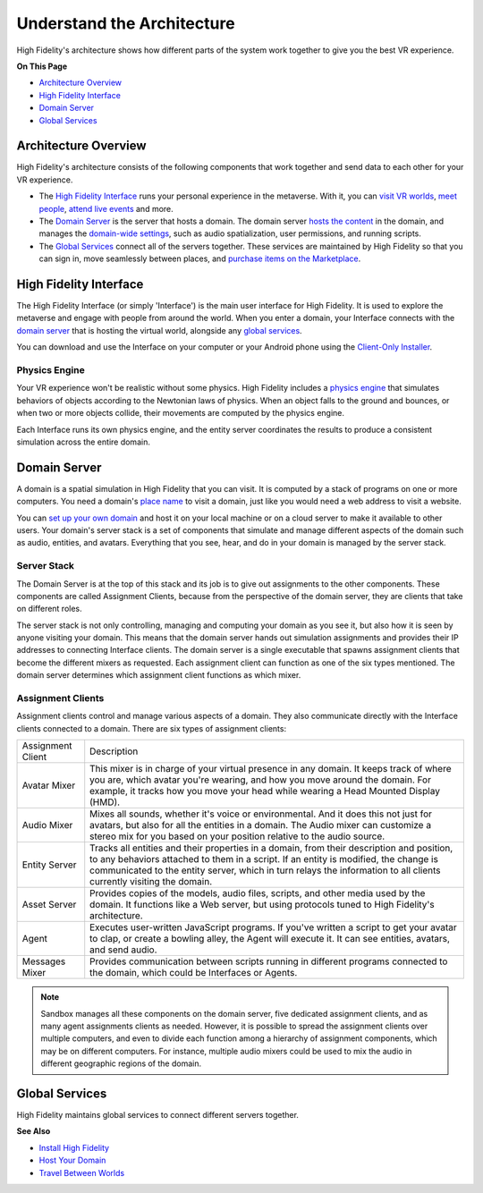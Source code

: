 ################################
Understand the Architecture
################################

High Fidelity's architecture shows how different parts of the system work together to give you the best VR experience. 

**On This Page**

* `Architecture Overview <#architecture-overview>`_
* `High Fidelity Interface <#high-fidelity-interface>`_
* `Domain Server <#domain-server>`_
* `Global Services <#global-services>`_

----------------------------
Architecture Overview
----------------------------

High Fidelity's architecture consists of the following components that work together and send data to each other for your VR experience. 

+ The `High Fidelity Interface <#interface>`_ runs your personal experience in the metaverse. With it, you can `visit VR worlds <../../travel>`_, `meet people <../../socialize>`_, `attend live events <../../socialize#attend-live-events>`_ and more.
+ The `Domain Server <#domain-server>`_ is the server that hosts a domain. The domain server `hosts the content <../../../host/manage-your-domain-assets>`_ in the domain, and manages the `domain-wide settings <../../../host/your-domain/configure-settings>`_, such as audio spatialization, user permissions, and running scripts.
+ The `Global Services <#global-services>`_ connect all of the servers together. These services are maintained by High Fidelity so that you can sign in, move seamlessly between places, and `purchase items on the Marketplace <../../bank-and-shop>`_.

.. image:: _images/overview.png

---------------------------
High Fidelity Interface
---------------------------

The High Fidelity Interface (or simply 'Interface') is the main user interface for High Fidelity. It is used to explore the metaverse and engage with people from around the world. When you enter a domain, your Interface connects with the `domain server <#domain-server>`_ that is hosting the virtual world, alongside any `global services <#global-services>`_. 

You can download and use the Interface on your computer or your Android phone using the `Client-Only Installer <../install#client-only-installer>`_. 

.. image:: _images/interface.png

^^^^^^^^^^^^^^^^^^^^
Physics Engine
^^^^^^^^^^^^^^^^^^^^

Your VR experience won't be realistic without some physics. High Fidelity includes a `physics engine <http://bulletphysics.org>`_ that simulates behaviors of objects according to the Newtonian laws of physics. When an object falls to the ground and bounces, or when two or more objects collide, their movements are computed by the physics engine. 

Each Interface runs its own physics engine, and the entity server coordinates the results to produce a consistent simulation across the entire domain.

------------------------
Domain Server
------------------------

A domain is a spatial simulation in High Fidelity that you can visit. It is computed by a stack of programs on one or more computers. You need a domain's `place name <../../../host/add-a-place-name>`_ to visit a domain, just like you would need a web address to visit a website. 

You can `set up your own domain <../../../host/your-domain>`_ and host it on your local machine or on a cloud server to make it available to other users. Your domain's server stack is a set of components that simulate and manage different aspects of the domain such as audio, entities, and avatars. Everything that you see, hear, and do in your domain is managed by the server stack. 

.. image:: _images/domain-server.png

^^^^^^^^^^^^^^^^^^^^
Server Stack
^^^^^^^^^^^^^^^^^^^^

The Domain Server is at the top of this stack and its job is to give out assignments to the other components. These components are called Assignment Clients, because from the perspective of the domain server, they are clients that take on different roles.

The server stack is not only controlling, managing and computing your domain as you see it, but also how it is seen by anyone visiting your domain. This means that the domain server hands out simulation assignments and provides their IP addresses to connecting Interface clients. The domain server is a single executable that spawns assignment clients that become the different mixers as requested. Each assignment client can function as one of the six types mentioned. The domain server determines which assignment client functions as which mixer.

^^^^^^^^^^^^^^^^^^^^^^^^^
Assignment Clients 
^^^^^^^^^^^^^^^^^^^^^^^^^

Assignment clients control and manage various aspects of a domain. They also communicate directly with the Interface clients connected to a domain. There are six types of assignment clients:

+-------------------+-----------------------------------------------------------------------------------------------------+
| Assignment Client | Description                                                                                         |
+-------------------+-----------------------------------------------------------------------------------------------------+
| Avatar Mixer      | This mixer is in charge of your virtual presence in any domain. It keeps track of where you are,    |
|                   | which avatar you're wearing, and how you move around the domain. For example, it tracks how you     |
|                   | move your head while wearing a Head Mounted Display (HMD).                                          |
+-------------------+-----------------------------------------------------------------------------------------------------+
| Audio Mixer       | Mixes all sounds, whether it's voice or environmental. And it does this not just for avatars,       |
|                   | but also for all the entities in a domain. The Audio mixer can customize a stereo mix for you       |
|                   | based on your position relative to the audio source.                                                |
+-------------------+-----------------------------------------------------------------------------------------------------+
| Entity Server     | Tracks all entities and their properties in a domain, from their description and position, to       |
|                   | any behaviors attached to them in a script. If an entity is modified, the change is communicated    |
|                   | to the entity server, which in turn relays the information to all clients currently visiting the    |
|                   | domain.                                                                                             |
+-------------------+-----------------------------------------------------------------------------------------------------+
| Asset Server      | Provides copies of the models, audio files, scripts, and other media used by the domain. It         |
|                   | functions like a Web server, but using protocols tuned to High Fidelity's architecture.             |
+-------------------+-----------------------------------------------------------------------------------------------------+
| Agent             | Executes user-written JavaScript programs. If you've written a script to get your avatar to clap,   |
|                   | or create a bowling alley, the Agent will execute it. It can see entities, avatars, and send audio. |
+-------------------+-----------------------------------------------------------------------------------------------------+
| Messages Mixer    | Provides communication between scripts running in different programs connected to the domain,       |
|                   | which could be Interfaces or Agents.                                                                |
+-------------------+-----------------------------------------------------------------------------------------------------+

.. note:: Sandbox manages all these components on the domain server, five dedicated assignment clients, and as many agent assignments clients as needed. However, it is possible to spread the assignment clients over multiple computers, and even to divide each function among a hierarchy of assignment components, which may be on different computers. For instance, multiple audio mixers could be used to mix the audio in different geographic regions of the domain.

--------------------
Global Services
--------------------

High Fidelity maintains global services to connect different servers together. 

.. image:: _images/services.png


**See Also**

+ `Install High Fidelity <../install>`_
+ `Host Your Domain <../../../host>`_
+ `Travel Between Worlds <../../travel>`_
